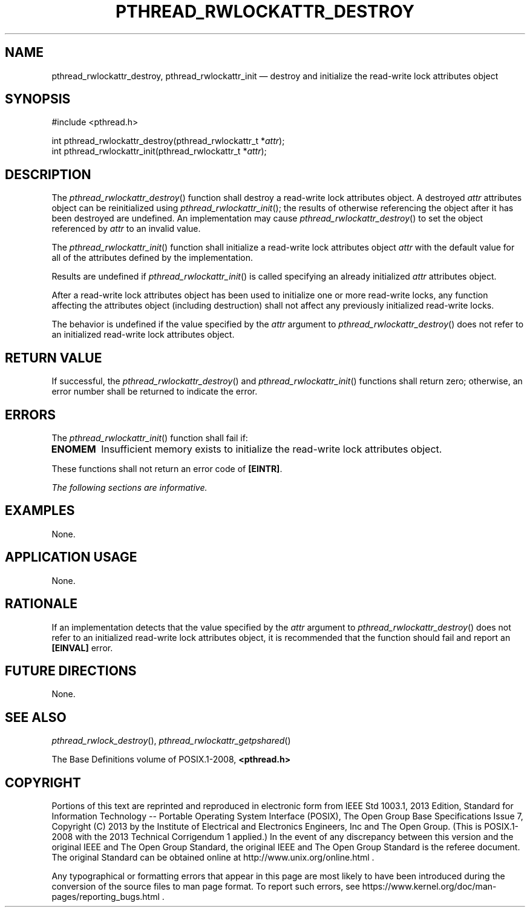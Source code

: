 '\" et
.TH PTHREAD_RWLOCKATTR_DESTROY "3" 2013 "IEEE/The Open Group" "POSIX Programmer's Manual"

.SH NAME
pthread_rwlockattr_destroy,
pthread_rwlockattr_init
\(em destroy and initialize the read-write lock attributes object
.SH SYNOPSIS
.LP
.nf
#include <pthread.h>
.P
int pthread_rwlockattr_destroy(pthread_rwlockattr_t *\fIattr\fP);
int pthread_rwlockattr_init(pthread_rwlockattr_t *\fIattr\fP);
.fi
.SH DESCRIPTION
The
\fIpthread_rwlockattr_destroy\fR()
function shall destroy a read-write lock attributes object. A destroyed
.IR attr
attributes object can be reinitialized using
\fIpthread_rwlockattr_init\fR();
the results of otherwise referencing the object after it
has been destroyed are undefined. An implementation may cause
\fIpthread_rwlockattr_destroy\fR()
to set the object referenced by
.IR attr
to an invalid value.
.P
The
\fIpthread_rwlockattr_init\fR()
function shall initialize a read-write lock attributes object
.IR attr
with the default value for all of the attributes defined by the
implementation.
.P
Results are undefined if
\fIpthread_rwlockattr_init\fR()
is called specifying an already initialized
.IR attr
attributes object.
.P
After a read-write lock attributes object has been used to initialize
one or more read-write locks, any function affecting the attributes
object (including destruction) shall not affect any previously
initialized read-write locks.
.P
The behavior is undefined if the value specified by the
.IR attr
argument to
\fIpthread_rwlockattr_destroy\fR()
does not refer to an initialized read-write lock attributes object.
.SH "RETURN VALUE"
If successful, the
\fIpthread_rwlockattr_destroy\fR()
and
\fIpthread_rwlockattr_init\fR()
functions shall return zero; otherwise, an error number shall be
returned to indicate the error.
.SH ERRORS
The
\fIpthread_rwlockattr_init\fR()
function shall fail if:
.TP
.BR ENOMEM
Insufficient memory exists to initialize the read-write lock attributes
object.
.P
These functions shall not return an error code of
.BR [EINTR] .
.LP
.IR "The following sections are informative."
.SH EXAMPLES
None.
.SH "APPLICATION USAGE"
None.
.SH RATIONALE
If an implementation detects that the value specified by the
.IR attr
argument to
\fIpthread_rwlockattr_destroy\fR()
does not refer to an initialized read-write lock attributes object,
it is recommended that the function should fail and report an
.BR [EINVAL] 
error.
.SH "FUTURE DIRECTIONS"
None.
.SH "SEE ALSO"
.IR "\fIpthread_rwlock_destroy\fR\^(\|)",
.IR "\fIpthread_rwlockattr_getpshared\fR\^(\|)"
.P
The Base Definitions volume of POSIX.1\(hy2008,
.IR "\fB<pthread.h>\fP"
.SH COPYRIGHT
Portions of this text are reprinted and reproduced in electronic form
from IEEE Std 1003.1, 2013 Edition, Standard for Information Technology
-- Portable Operating System Interface (POSIX), The Open Group Base
Specifications Issue 7, Copyright (C) 2013 by the Institute of
Electrical and Electronics Engineers, Inc and The Open Group.
(This is POSIX.1-2008 with the 2013 Technical Corrigendum 1 applied.) In the
event of any discrepancy between this version and the original IEEE and
The Open Group Standard, the original IEEE and The Open Group Standard
is the referee document. The original Standard can be obtained online at
http://www.unix.org/online.html .

Any typographical or formatting errors that appear
in this page are most likely
to have been introduced during the conversion of the source files to
man page format. To report such errors, see
https://www.kernel.org/doc/man-pages/reporting_bugs.html .
